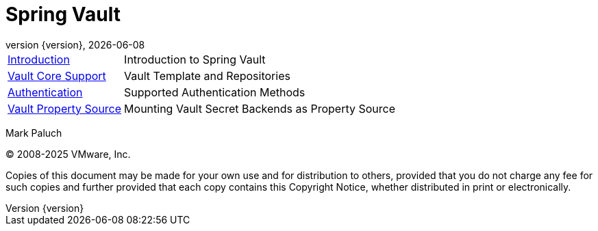 [[spring-vault-reference-documentation]]
= Spring Vault
:revnumber: {version}
:revdate: {localdate}
:feature-scroll: true

[horizontal]
xref:introduction/introduction.adoc[Introduction] :: Introduction to Spring Vault
xref:vault/vault.adoc[Vault Core Support] :: Vault Template and Repositories
xref:vault/authentication.adoc[Authentication] :: Supported Authentication Methods
xref:vault/propertysource.adoc[Vault Property Source] :: Mounting Vault Secret Backends as Property Source

Mark Paluch

(C) 2008-2025 VMware, Inc.

Copies of this document may be made for your own use and for distribution to others, provided that you do not charge any fee for such copies and further provided that each copy contains this Copyright Notice, whether distributed in print or electronically.

